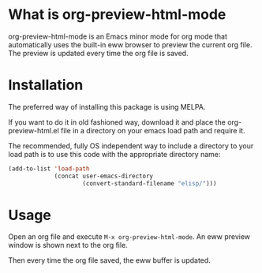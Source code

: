 #+AUTHOR: lujun9972
#+CATEGORY: org-preview-html
#+DATE: [2015-12-27 日 10:53]
#+OPTIONS: ^:{}

[[http://melpa.org/packages/org-preview-html-badge.svg]]

* What is org-preview-html-mode

org-preview-html-mode is an Emacs minor mode for org mode that
automatically uses the built-in eww browser to preview the current org
file. The preview is updated every time the org file is saved.

[[file:org-preview-html.gif]]

* Installation

The preferred way of installing this package is using MELPA.

If you want to do it in old fashioned way, download it and place the
org-preview-html.el file in a directory on your emacs load path and
require it.

The recommended, fully OS independent way to include a directory to
your load path is to use this code with the appropriate directory
name:

#+BEGIN_SRC emacs-lisp
  (add-to-list 'load-path
               (concat user-emacs-directory
                       (convert-standard-filename "elisp/")))
#+END_SRC

* Usage

Open an org file and execute =M-x org-preview-html-mode=. An eww preview
window is shown next to the org file.

Then every time the org file saved, the eww buffer is updated.
